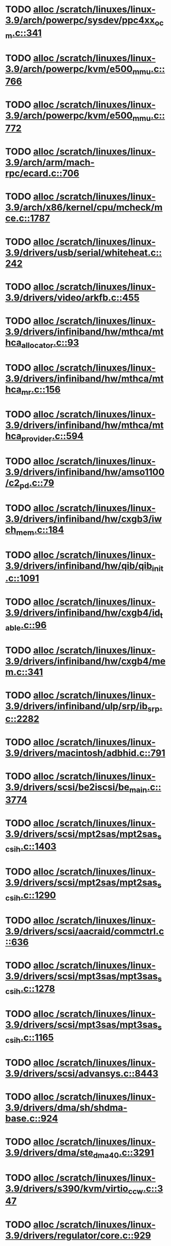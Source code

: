 * TODO [[view:/scratch/linuxes/linux-3.9/arch/powerpc/sysdev/ppc4xx_ocm.c::face=ovl-face1::linb=341::colb=2::cole=9][alloc /scratch/linuxes/linux-3.9/arch/powerpc/sysdev/ppc4xx_ocm.c::341]]
* TODO [[view:/scratch/linuxes/linux-3.9/arch/powerpc/kvm/e500_mmu.c::face=ovl-face1::linb=766::colb=1::cole=24][alloc /scratch/linuxes/linux-3.9/arch/powerpc/kvm/e500_mmu.c::766]]
* TODO [[view:/scratch/linuxes/linux-3.9/arch/powerpc/kvm/e500_mmu.c::face=ovl-face1::linb=772::colb=1::cole=24][alloc /scratch/linuxes/linux-3.9/arch/powerpc/kvm/e500_mmu.c::772]]
* TODO [[view:/scratch/linuxes/linux-3.9/arch/arm/mach-rpc/ecard.c::face=ovl-face1::linb=706::colb=1::cole=3][alloc /scratch/linuxes/linux-3.9/arch/arm/mach-rpc/ecard.c::706]]
* TODO [[view:/scratch/linuxes/linux-3.9/arch/x86/kernel/cpu/mcheck/mce.c::face=ovl-face1::linb=1787::colb=1::cole=8][alloc /scratch/linuxes/linux-3.9/arch/x86/kernel/cpu/mcheck/mce.c::1787]]
* TODO [[view:/scratch/linuxes/linux-3.9/drivers/usb/serial/whiteheat.c::face=ovl-face1::linb=242::colb=1::cole=7][alloc /scratch/linuxes/linux-3.9/drivers/usb/serial/whiteheat.c::242]]
* TODO [[view:/scratch/linuxes/linux-3.9/drivers/video/arkfb.c::face=ovl-face1::linb=455::colb=18::cole=22][alloc /scratch/linuxes/linux-3.9/drivers/video/arkfb.c::455]]
* TODO [[view:/scratch/linuxes/linux-3.9/drivers/infiniband/hw/mthca/mthca_allocator.c::face=ovl-face1::linb=93::colb=1::cole=13][alloc /scratch/linuxes/linux-3.9/drivers/infiniband/hw/mthca/mthca_allocator.c::93]]
* TODO [[view:/scratch/linuxes/linux-3.9/drivers/infiniband/hw/mthca/mthca_mr.c::face=ovl-face1::linb=156::colb=2::cole=16][alloc /scratch/linuxes/linux-3.9/drivers/infiniband/hw/mthca/mthca_mr.c::156]]
* TODO [[view:/scratch/linuxes/linux-3.9/drivers/infiniband/hw/mthca/mthca_provider.c::face=ovl-face1::linb=594::colb=2::cole=4][alloc /scratch/linuxes/linux-3.9/drivers/infiniband/hw/mthca/mthca_provider.c::594]]
* TODO [[view:/scratch/linuxes/linux-3.9/drivers/infiniband/hw/amso1100/c2_pd.c::face=ovl-face1::linb=79::colb=1::cole=22][alloc /scratch/linuxes/linux-3.9/drivers/infiniband/hw/amso1100/c2_pd.c::79]]
* TODO [[view:/scratch/linuxes/linux-3.9/drivers/infiniband/hw/cxgb3/iwch_mem.c::face=ovl-face1::linb=184::colb=1::cole=11][alloc /scratch/linuxes/linux-3.9/drivers/infiniband/hw/cxgb3/iwch_mem.c::184]]
* TODO [[view:/scratch/linuxes/linux-3.9/drivers/infiniband/hw/qib/qib_init.c::face=ovl-face1::linb=1091::colb=2::cole=13][alloc /scratch/linuxes/linux-3.9/drivers/infiniband/hw/qib/qib_init.c::1091]]
* TODO [[view:/scratch/linuxes/linux-3.9/drivers/infiniband/hw/cxgb4/id_table.c::face=ovl-face1::linb=96::colb=1::cole=13][alloc /scratch/linuxes/linux-3.9/drivers/infiniband/hw/cxgb4/id_table.c::96]]
* TODO [[view:/scratch/linuxes/linux-3.9/drivers/infiniband/hw/cxgb4/mem.c::face=ovl-face1::linb=341::colb=1::cole=11][alloc /scratch/linuxes/linux-3.9/drivers/infiniband/hw/cxgb4/mem.c::341]]
* TODO [[view:/scratch/linuxes/linux-3.9/drivers/infiniband/ulp/srp/ib_srp.c::face=ovl-face1::linb=2282::colb=2::cole=15][alloc /scratch/linuxes/linux-3.9/drivers/infiniband/ulp/srp/ib_srp.c::2282]]
* TODO [[view:/scratch/linuxes/linux-3.9/drivers/macintosh/adbhid.c::face=ovl-face1::linb=791::colb=2::cole=14][alloc /scratch/linuxes/linux-3.9/drivers/macintosh/adbhid.c::791]]
* TODO [[view:/scratch/linuxes/linux-3.9/drivers/scsi/be2iscsi/be_main.c::face=ovl-face1::linb=3774::colb=1::cole=16][alloc /scratch/linuxes/linux-3.9/drivers/scsi/be2iscsi/be_main.c::3774]]
* TODO [[view:/scratch/linuxes/linux-3.9/drivers/scsi/mpt2sas/mpt2sas_scsih.c::face=ovl-face1::linb=1403::colb=1::cole=21][alloc /scratch/linuxes/linux-3.9/drivers/scsi/mpt2sas/mpt2sas_scsih.c::1403]]
* TODO [[view:/scratch/linuxes/linux-3.9/drivers/scsi/mpt2sas/mpt2sas_scsih.c::face=ovl-face1::linb=1290::colb=1::cole=21][alloc /scratch/linuxes/linux-3.9/drivers/scsi/mpt2sas/mpt2sas_scsih.c::1290]]
* TODO [[view:/scratch/linuxes/linux-3.9/drivers/scsi/aacraid/commctrl.c::face=ovl-face1::linb=636::colb=3::cole=6][alloc /scratch/linuxes/linux-3.9/drivers/scsi/aacraid/commctrl.c::636]]
* TODO [[view:/scratch/linuxes/linux-3.9/drivers/scsi/mpt3sas/mpt3sas_scsih.c::face=ovl-face1::linb=1278::colb=1::cole=21][alloc /scratch/linuxes/linux-3.9/drivers/scsi/mpt3sas/mpt3sas_scsih.c::1278]]
* TODO [[view:/scratch/linuxes/linux-3.9/drivers/scsi/mpt3sas/mpt3sas_scsih.c::face=ovl-face1::linb=1165::colb=1::cole=21][alloc /scratch/linuxes/linux-3.9/drivers/scsi/mpt3sas/mpt3sas_scsih.c::1165]]
* TODO [[view:/scratch/linuxes/linux-3.9/drivers/scsi/advansys.c::face=ovl-face1::linb=8443::colb=2::cole=13][alloc /scratch/linuxes/linux-3.9/drivers/scsi/advansys.c::8443]]
* TODO [[view:/scratch/linuxes/linux-3.9/drivers/dma/sh/shdma-base.c::face=ovl-face1::linb=924::colb=1::cole=17][alloc /scratch/linuxes/linux-3.9/drivers/dma/sh/shdma-base.c::924]]
* TODO [[view:/scratch/linuxes/linux-3.9/drivers/dma/ste_dma40.c::face=ovl-face1::linb=3291::colb=1::cole=26][alloc /scratch/linuxes/linux-3.9/drivers/dma/ste_dma40.c::3291]]
* TODO [[view:/scratch/linuxes/linux-3.9/drivers/s390/kvm/virtio_ccw.c::face=ovl-face1::linb=347::colb=1::cole=11][alloc /scratch/linuxes/linux-3.9/drivers/s390/kvm/virtio_ccw.c::347]]
* TODO [[view:/scratch/linuxes/linux-3.9/drivers/regulator/core.c::face=ovl-face1::linb=929::colb=2::cole=19][alloc /scratch/linuxes/linux-3.9/drivers/regulator/core.c::929]]
* TODO [[view:/scratch/linuxes/linux-3.9/drivers/block/cciss.c::face=ovl-face1::linb=4034::colb=1::cole=19][alloc /scratch/linuxes/linux-3.9/drivers/block/cciss.c::4034]]
* TODO [[view:/scratch/linuxes/linux-3.9/drivers/isdn/i4l/isdn_tty.c::face=ovl-face1::linb=1801::colb=8::cole=17][alloc /scratch/linuxes/linux-3.9/drivers/isdn/i4l/isdn_tty.c::1801]]
* TODO [[view:/scratch/linuxes/linux-3.9/drivers/isdn/hisax/netjet.c::face=ovl-face1::linb=915::colb=7::cole=31][alloc /scratch/linuxes/linux-3.9/drivers/isdn/hisax/netjet.c::915]]
* TODO [[view:/scratch/linuxes/linux-3.9/drivers/isdn/hisax/netjet.c::face=ovl-face1::linb=936::colb=7::cole=30][alloc /scratch/linuxes/linux-3.9/drivers/isdn/hisax/netjet.c::936]]
* TODO [[view:/scratch/linuxes/linux-3.9/drivers/isdn/capi/capidrv.c::face=ovl-face1::linb=2061::colb=1::cole=13][alloc /scratch/linuxes/linux-3.9/drivers/isdn/capi/capidrv.c::2061]]
* TODO [[view:/scratch/linuxes/linux-3.9/drivers/gpu/drm/i915/i915_gem_tiling.c::face=ovl-face1::linb=502::colb=2::cole=13][alloc /scratch/linuxes/linux-3.9/drivers/gpu/drm/i915/i915_gem_tiling.c::502]]
* TODO [[view:/scratch/linuxes/linux-3.9/drivers/gpu/drm/i915/i915_gem_tiling.c::face=ovl-face1::linb=392::colb=3::cole=14][alloc /scratch/linuxes/linux-3.9/drivers/gpu/drm/i915/i915_gem_tiling.c::392]]
* TODO [[view:/scratch/linuxes/linux-3.9/drivers/gpu/drm/i915/i915_dma.c::face=ovl-face1::linb=1486::colb=1::cole=9][alloc /scratch/linuxes/linux-3.9/drivers/gpu/drm/i915/i915_dma.c::1486]]
* TODO [[view:/scratch/linuxes/linux-3.9/drivers/gpu/drm/drm_gem.c::face=ovl-face1::linb=344::colb=1::cole=10][alloc /scratch/linuxes/linux-3.9/drivers/gpu/drm/drm_gem.c::344]]
* TODO [[view:/scratch/linuxes/linux-3.9/drivers/gpu/drm/omapdrm/omap_gem_helpers.c::face=ovl-face1::linb=127::colb=1::cole=10][alloc /scratch/linuxes/linux-3.9/drivers/gpu/drm/omapdrm/omap_gem_helpers.c::127]]
* TODO [[view:/scratch/linuxes/linux-3.9/drivers/base/regmap/regcache-lzo.c::face=ovl-face1::linb=155::colb=1::cole=9][alloc /scratch/linuxes/linux-3.9/drivers/base/regmap/regcache-lzo.c::155]]
* TODO [[view:/scratch/linuxes/linux-3.9/drivers/xen/grant-table.c::face=ovl-face1::linb=1063::colb=1::cole=7][alloc /scratch/linuxes/linux-3.9/drivers/xen/grant-table.c::1063]]
* TODO [[view:/scratch/linuxes/linux-3.9/drivers/atm/he.c::face=ovl-face1::linb=661::colb=1::cole=9][alloc /scratch/linuxes/linux-3.9/drivers/atm/he.c::661]]
* TODO [[view:/scratch/linuxes/linux-3.9/drivers/atm/nicstar.c::face=ovl-face1::linb=382::colb=6::cole=10][alloc /scratch/linuxes/linux-3.9/drivers/atm/nicstar.c::382]]
* TODO [[view:/scratch/linuxes/linux-3.9/drivers/staging/frontier/tranzport.c::face=ovl-face1::linb=848::colb=1::cole=17][alloc /scratch/linuxes/linux-3.9/drivers/staging/frontier/tranzport.c::848]]
* TODO [[view:/scratch/linuxes/linux-3.9/drivers/staging/comedi/comedi_fops.c::face=ovl-face1::linb=1412::colb=2::cole=10][alloc /scratch/linuxes/linux-3.9/drivers/staging/comedi/comedi_fops.c::1412]]
* TODO [[view:/scratch/linuxes/linux-3.9/drivers/staging/media/go7007/s2250-loader.c::face=ovl-face1::linb=83::colb=1::cole=2][alloc /scratch/linuxes/linux-3.9/drivers/staging/media/go7007/s2250-loader.c::83]]
* TODO [[view:/scratch/linuxes/linux-3.9/drivers/media/usb/tm6000/tm6000-video.c::face=ovl-face1::linb=486::colb=1::cole=13][alloc /scratch/linuxes/linux-3.9/drivers/media/usb/tm6000/tm6000-video.c::486]]
* TODO [[view:/scratch/linuxes/linux-3.9/drivers/media/platform/m2m-deinterlace.c::face=ovl-face1::linb=917::colb=1::cole=8][alloc /scratch/linuxes/linux-3.9/drivers/media/platform/m2m-deinterlace.c::917]]
* TODO [[view:/scratch/linuxes/linux-3.9/drivers/media/v4l2-core/videobuf-dma-sg.c::face=ovl-face1::linb=427::colb=1::cole=3][alloc /scratch/linuxes/linux-3.9/drivers/media/v4l2-core/videobuf-dma-sg.c::427]]
* TODO [[view:/scratch/linuxes/linux-3.9/drivers/media/v4l2-core/videobuf-dma-contig.c::face=ovl-face1::linb=242::colb=1::cole=3][alloc /scratch/linuxes/linux-3.9/drivers/media/v4l2-core/videobuf-dma-contig.c::242]]
* TODO [[view:/scratch/linuxes/linux-3.9/drivers/media/v4l2-core/videobuf-vmalloc.c::face=ovl-face1::linb=143::colb=1::cole=3][alloc /scratch/linuxes/linux-3.9/drivers/media/v4l2-core/videobuf-vmalloc.c::143]]
* TODO [[view:/scratch/linuxes/linux-3.9/drivers/net/ethernet/mellanox/mlx4/alloc.c::face=ovl-face1::linb=145::colb=1::cole=14][alloc /scratch/linuxes/linux-3.9/drivers/net/ethernet/mellanox/mlx4/alloc.c::145]]
* TODO [[view:/scratch/linuxes/linux-3.9/drivers/net/ethernet/stmicro/stmmac/dwmac1000_core.c::face=ovl-face1::linb=321::colb=1::cole=4][alloc /scratch/linuxes/linux-3.9/drivers/net/ethernet/stmicro/stmmac/dwmac1000_core.c::321]]
* TODO [[view:/scratch/linuxes/linux-3.9/drivers/net/ethernet/stmicro/stmmac/dwmac100_core.c::face=ovl-face1::linb=177::colb=1::cole=4][alloc /scratch/linuxes/linux-3.9/drivers/net/ethernet/stmicro/stmmac/dwmac100_core.c::177]]
* TODO [[view:/scratch/linuxes/linux-3.9/drivers/net/wireless/ath/carl9170/cmd.c::face=ovl-face1::linb=123::colb=1::cole=4][alloc /scratch/linuxes/linux-3.9/drivers/net/wireless/ath/carl9170/cmd.c::123]]
* TODO [[view:/scratch/linuxes/linux-3.9/drivers/net/wireless/rtlwifi/usb.c::face=ovl-face1::linb=969::colb=1::cole=18][alloc /scratch/linuxes/linux-3.9/drivers/net/wireless/rtlwifi/usb.c::969]]
* TODO [[view:/scratch/linuxes/linux-3.9/drivers/net/wireless/ti/wlcore/main.c::face=ovl-face1::linb=968::colb=1::cole=16][alloc /scratch/linuxes/linux-3.9/drivers/net/wireless/ti/wlcore/main.c::968]]
* TODO [[view:/scratch/linuxes/linux-3.9/drivers/misc/sgi-xp/xpnet.c::face=ovl-face1::linb=538::colb=1::cole=27][alloc /scratch/linuxes/linux-3.9/drivers/misc/sgi-xp/xpnet.c::538]]
* TODO [[view:/scratch/linuxes/linux-3.9/drivers/misc/sgi-xp/xpc_partition.c::face=ovl-face1::linb=428::colb=1::cole=18][alloc /scratch/linuxes/linux-3.9/drivers/misc/sgi-xp/xpc_partition.c::428]]
* TODO [[view:/scratch/linuxes/linux-3.9/drivers/sbus/char/openprom.c::face=ovl-face1::linb=92::colb=7::cole=13][alloc /scratch/linuxes/linux-3.9/drivers/sbus/char/openprom.c::92]]
* TODO [[view:/scratch/linuxes/linux-3.9/drivers/sbus/char/openprom.c::face=ovl-face1::linb=111::colb=7::cole=13][alloc /scratch/linuxes/linux-3.9/drivers/sbus/char/openprom.c::111]]
* TODO [[view:/scratch/linuxes/linux-3.9/drivers/mmc/host/ushc.c::face=ovl-face1::linb=507::colb=1::cole=10][alloc /scratch/linuxes/linux-3.9/drivers/mmc/host/ushc.c::507]]
* TODO [[view:/scratch/linuxes/linux-3.9/fs/udf/ialloc.c::face=ovl-face1::linb=72::colb=2::cole=21][alloc /scratch/linuxes/linux-3.9/fs/udf/ialloc.c::72]]
* TODO [[view:/scratch/linuxes/linux-3.9/fs/udf/ialloc.c::face=ovl-face1::linb=77::colb=2::cole=21][alloc /scratch/linuxes/linux-3.9/fs/udf/ialloc.c::77]]
* TODO [[view:/scratch/linuxes/linux-3.9/kernel/relay.c::face=ovl-face1::linb=175::colb=1::cole=13][alloc /scratch/linuxes/linux-3.9/kernel/relay.c::175]]
* TODO [[view:/scratch/linuxes/linux-3.9/kernel/events/uprobes.c::face=ovl-face1::linb=1126::colb=1::cole=13][alloc /scratch/linuxes/linux-3.9/kernel/events/uprobes.c::1126]]
* TODO [[view:/scratch/linuxes/linux-3.9/kernel/events/hw_breakpoint.c::face=ovl-face1::linb=663::colb=3::cole=18][alloc /scratch/linuxes/linux-3.9/kernel/events/hw_breakpoint.c::663]]
* TODO [[view:/scratch/linuxes/linux-3.9/lib/cpu_rmap.c::face=ovl-face1::linb=44::colb=1::cole=5][alloc /scratch/linuxes/linux-3.9/lib/cpu_rmap.c::44]]
* TODO [[view:/scratch/linuxes/linux-3.9/mm/slub.c::face=ovl-face1::linb=3090::colb=16::cole=19][alloc /scratch/linuxes/linux-3.9/mm/slub.c::3090]]
* TODO [[view:/scratch/linuxes/linux-3.9/mm/slab.c::face=ovl-face1::linb=1703::colb=2::cole=5][alloc /scratch/linuxes/linux-3.9/mm/slab.c::1703]]
* TODO [[view:/scratch/linuxes/linux-3.9/mm/slab.c::face=ovl-face1::linb=1714::colb=2::cole=5][alloc /scratch/linuxes/linux-3.9/mm/slab.c::1714]]
* TODO [[view:/scratch/linuxes/linux-3.9/net/sched/sch_fifo.c::face=ovl-face1::linb=150::colb=1::cole=4][alloc /scratch/linuxes/linux-3.9/net/sched/sch_fifo.c::150]]
* TODO [[view:/scratch/linuxes/linux-3.9/net/bluetooth/hci_core.c::face=ovl-face1::linb=572::colb=1::cole=4][alloc /scratch/linuxes/linux-3.9/net/bluetooth/hci_core.c::572]]
* TODO [[view:/scratch/linuxes/linux-3.9/net/bluetooth/l2cap_core.c::face=ovl-face1::linb=299::colb=1::cole=15][alloc /scratch/linuxes/linux-3.9/net/bluetooth/l2cap_core.c::299]]
* TODO [[view:/scratch/linuxes/linux-3.9/sound/usb/format.c::face=ovl-face1::linb=167::colb=2::cole=16][alloc /scratch/linuxes/linux-3.9/sound/usb/format.c::167]]
* TODO [[view:/scratch/linuxes/linux-3.9/sound/usb/format.c::face=ovl-face1::linb=336::colb=1::cole=15][alloc /scratch/linuxes/linux-3.9/sound/usb/format.c::336]]
* TODO [[view:/scratch/linuxes/linux-3.9/sound/pci/emu10k1/emufx.c::face=ovl-face1::linb=679::colb=1::cole=4][alloc /scratch/linuxes/linux-3.9/sound/pci/emu10k1/emufx.c::679]]
* TODO [[view:/scratch/linuxes/linux-3.9/sound/pci/echoaudio/echoaudio.c::face=ovl-face1::linb=2256::colb=1::cole=13][alloc /scratch/linuxes/linux-3.9/sound/pci/echoaudio/echoaudio.c::2256]]
